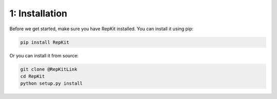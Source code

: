 1: Installation
===============

Before we get started, make sure you have RepKit installed. You can install it using pip:

.. code-block:: bash

    pip install RepKit

Or you can install it from source:

.. code-block:: bash

    git clone @RepKitLink
    cd RepKit
    python setup.py install